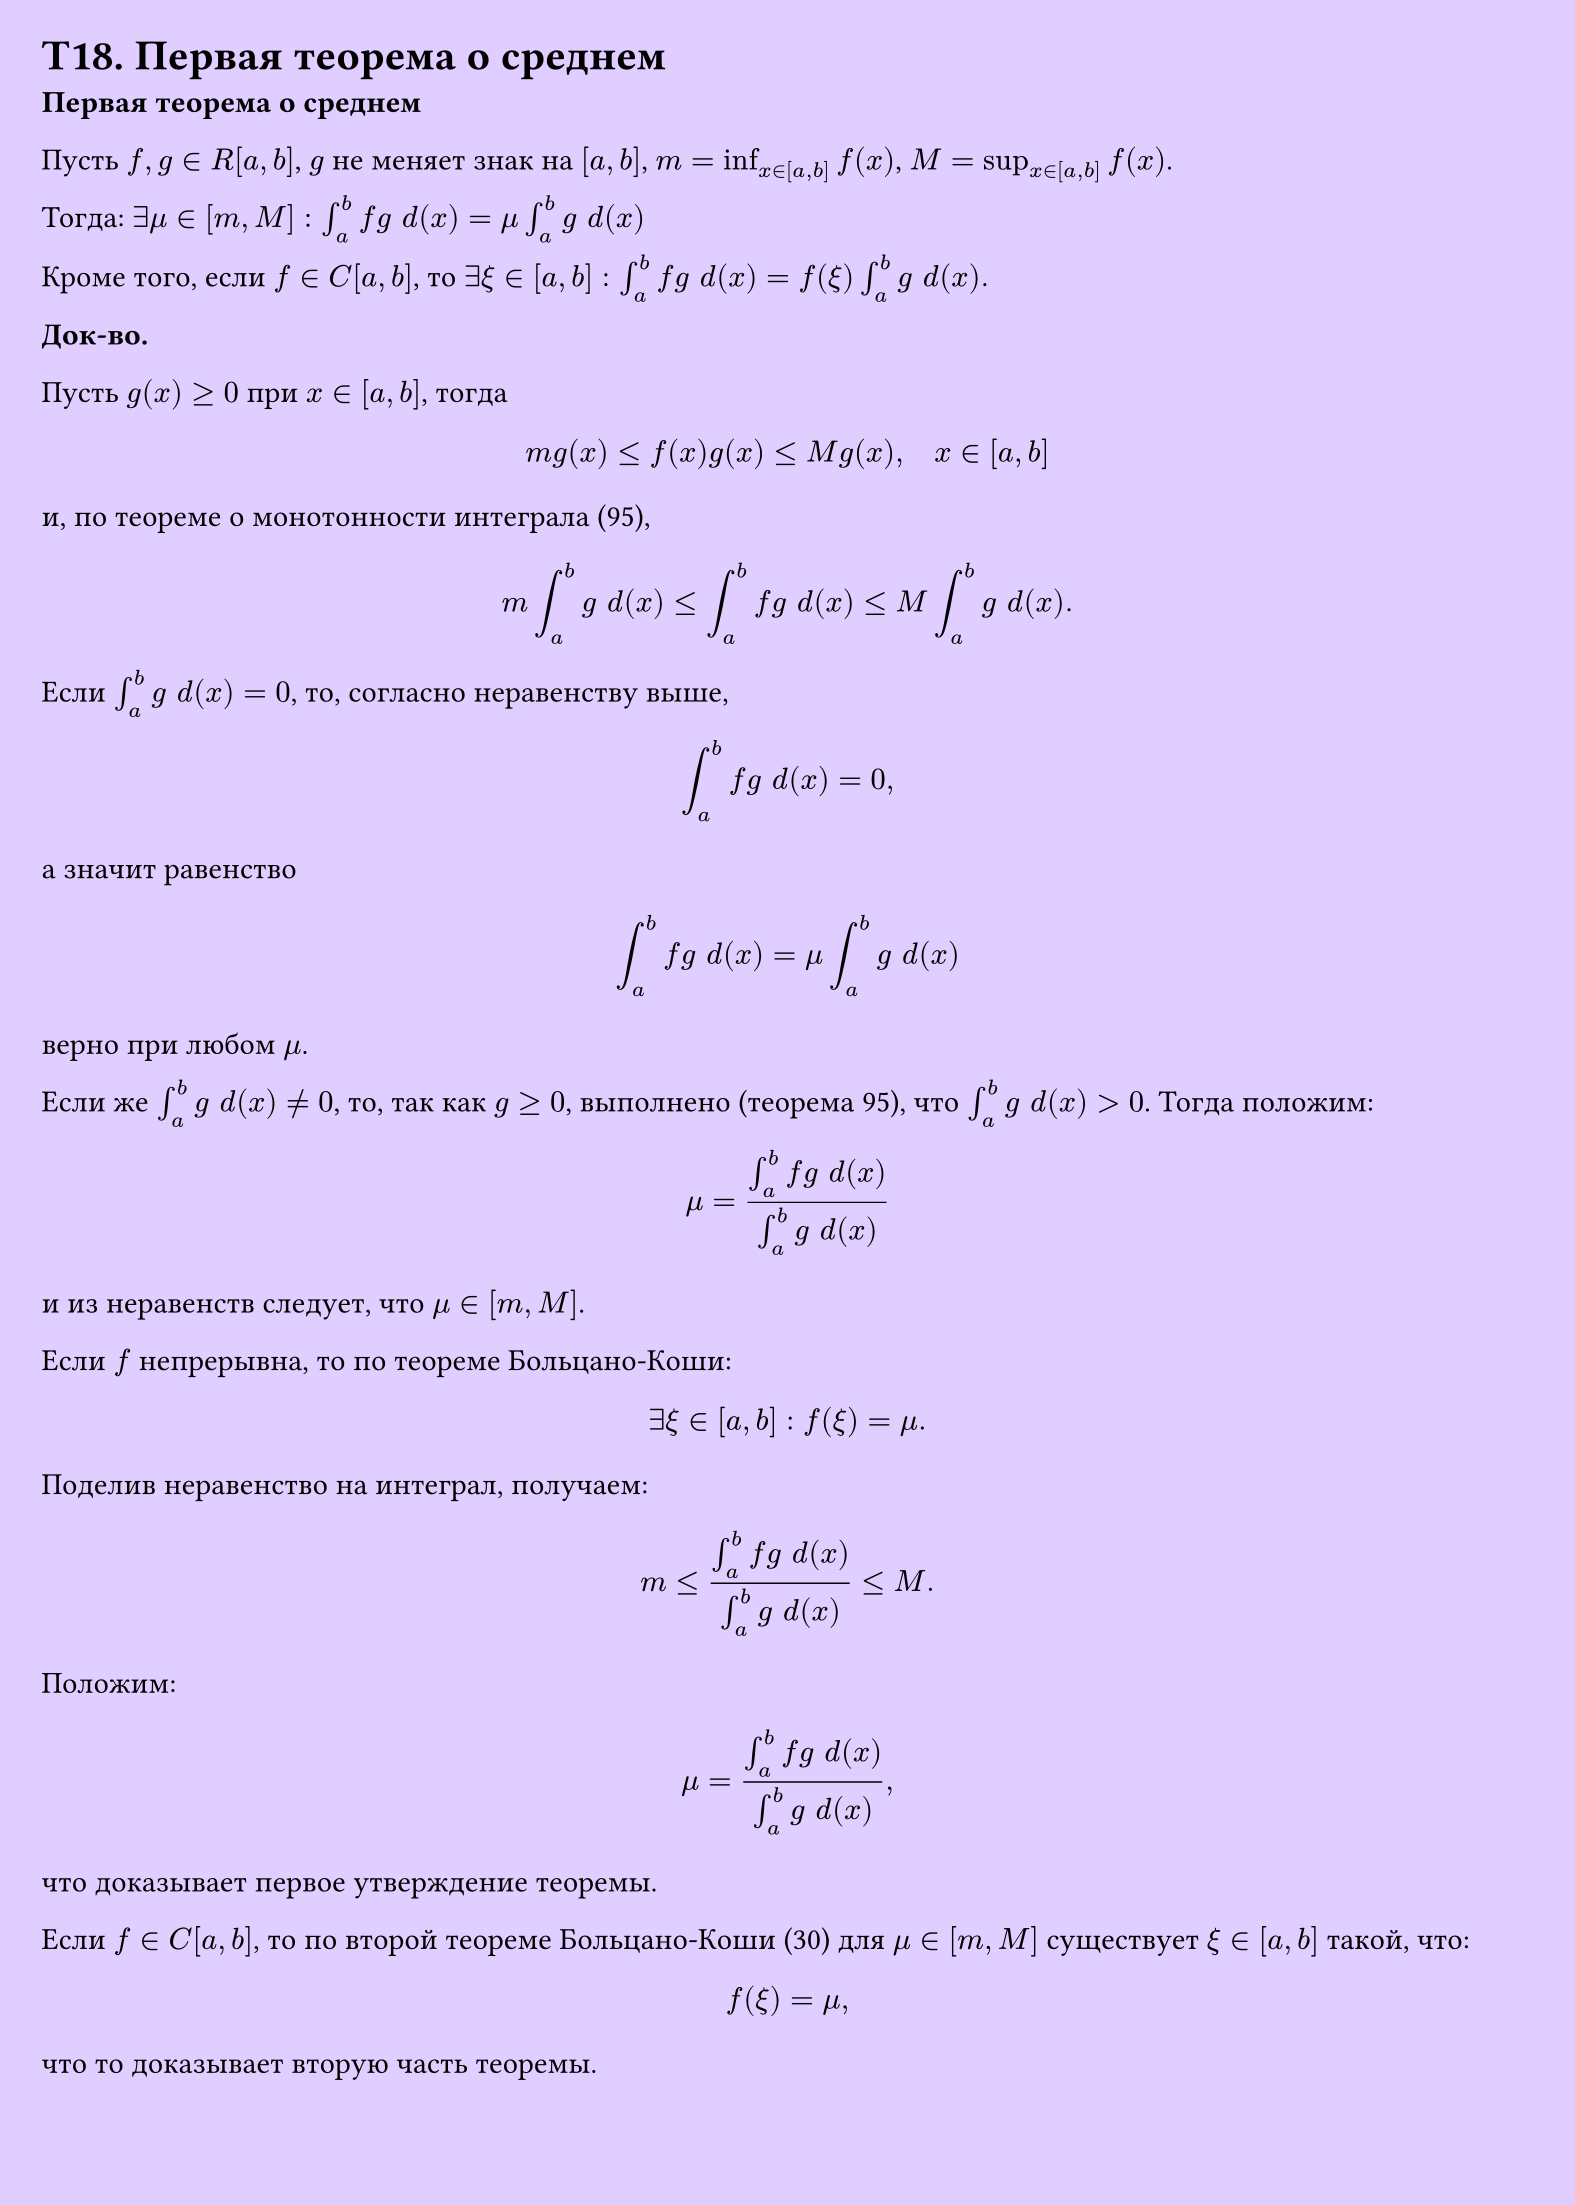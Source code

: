#set page(width: 20cm, height: 28cm, fill: color.hsv(260.82deg, 19.22%, 100%), margin: 15pt)
#set align(left + top)
= T18. Первая теорема о среднем
*Первая теорема о среднем*

Пусть $f, g in R[a, b]$, $g$ не меняет знак на $[a, b]$,  
$m = inf_(x in [a, b]) f(x)$, $M = sup_(x in [a, b]) f(x)$.  

Тогда:  
$ exists mu in [m, M]: integral_a^b f g space d(x) = mu integral_a^b g space d(x)$

Кроме того, если $f in C[a, b]$, то  
$ exists xi in [a, b]: integral_a^b f g space d(x) = f(xi) integral_a^b g space d(x).$

*Док-во.*

Пусть $g(x) >= 0$ при $x in [a, b]$, тогда  
$ m g(x) <= f(x)g(x) <= M g(x), quad x in [a, b] $

и, по теореме о монотонности интеграла (95),  
$ m integral_a^b g space d(x) <= integral_a^b f g space d(x) <= M integral_a^b g space d(x). $

Если $integral_a^b g space d(x) = 0$, то, согласно неравенству выше,  
$ integral_a^b f g space d(x) = 0, $

а значит равенство  
$ integral_a^b f g space d(x) = mu integral_a^b g space d(x) $

верно при любом $mu$.  

Если же $integral_a^b g space d(x) != 0$, то, так как $g >= 0$, выполнено (теорема 95), что $integral_a^b g space d(x) > 0$. Тогда положим:

$ mu = (integral_a^b f g space d(x)) / (integral_a^b g space d(x)) $

и из неравенств следует, что $mu in [m, M]$.

Если $f$ непрерывна, то по теореме Больцано-Коши:  
$ exists xi in [a, b]: f(xi) = mu. $

Поделив неравенство на интеграл, получаем:
$ m <= (integral_a^b f g space d(x))/(integral_a^b g space d(x)) <= M. $

Положим:
$ mu = (integral_a^b f g space d(x))/(integral_a^b g space d(x)), $
что доказывает первое утверждение теоремы.

Если $f in C[a, b]$, то по второй теореме Больцано-Коши (30) 
для $mu in [m, M]$ существует $xi in [a, b]$ такой, что:
$ f(xi) = mu, $ что то доказывает вторую часть теоремы.